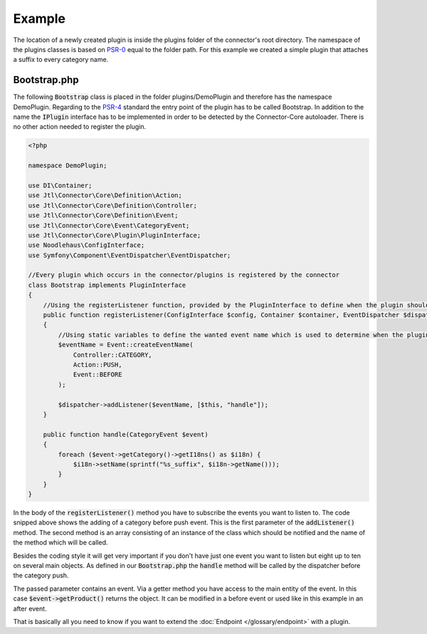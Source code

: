 Example
=======

The location of a newly created plugin is inside the plugins folder of the connector's root directory.
The namespace of the plugins classes is based on `PSR-0 <https://github.com/php-fig/fig-standards/blob/master/accepted/PSR-0-autoloader.md>`_ equal to the folder path.
For this example we created a simple plugin that attaches a suffix to every category name.

.. _plugin-bootstrap:

Bootstrap.php
-------------

The following :code:`Bootstrap` class is placed in the folder plugins/DemoPlugin and therefore has the namespace DemoPlugin.
Regarding to the `PSR-4 <https://github.com/php-fig/fig-standards/blob/master/accepted/PSR-4-autoloader.md>`_ standard the entry point of the plugin has to be called Bootstrap.
In addition to the name the :code:`IPlugin` interface has to be implemented in order to be detected by the Connector-Core autoloader.
There is no other action needed to register the plugin.

.. code-block:: php

    <?php

    namespace DemoPlugin;

    use DI\Container;
    use Jtl\Connector\Core\Definition\Action;
    use Jtl\Connector\Core\Definition\Controller;
    use Jtl\Connector\Core\Definition\Event;
    use Jtl\Connector\Core\Event\CategoryEvent;
    use Jtl\Connector\Core\Plugin\PluginInterface;
    use Noodlehaus\ConfigInterface;
    use Symfony\Component\EventDispatcher\EventDispatcher;

    //Every plugin which occurs in the connector/plugins is registered by the connector
    class Bootstrap implements PluginInterface
    {
        //Using the registerListener function, provided by the PluginInterface to define when the plugin should call what method
        public function registerListener(ConfigInterface $config, Container $container, EventDispatcher $dispatcher)
        {
            //Using static variables to define the wanted event name which is used to determine when the plugins is called
            $eventName = Event::createEventName(
                Controller::CATEGORY,
                Action::PUSH,
                Event::BEFORE
            );

            $dispatcher->addListener($eventName, [$this, "handle"]);
        }

        public function handle(CategoryEvent $event)
        {
            foreach ($event->getCategory()->getI18ns() as $i18n) {
                $i18n->setName(sprintf("%s_suffix", $i18n->getName()));
            }
        }
    }

In the body of the :code:`registerListener()` method you have to subscribe the events you want to listen to.
The code snipped above shows the adding of a category before push event. This is the first parameter of the :code:`addListener()` method.
The second method is an array consisting of an instance of the class which should be notified and the name of the method which will be called.

Besides the coding style it will get very important if you don't have just one event you want to listen but eight up to ten on several main objects.
As defined in our :code:`Bootstrap.php` the :code:`handle` method will be called by the dispatcher before the category push.

The passed parameter contains an event. Via a getter method you have access to the main entity of the event.
In this case :code:`$event->getProduct()` returns the object. It can be modified in a before event or used like in this example in an after event.

That is basically all you need to know if you want to extend the :doc:`Endpoint </glossary/endpoint>` with a plugin.
